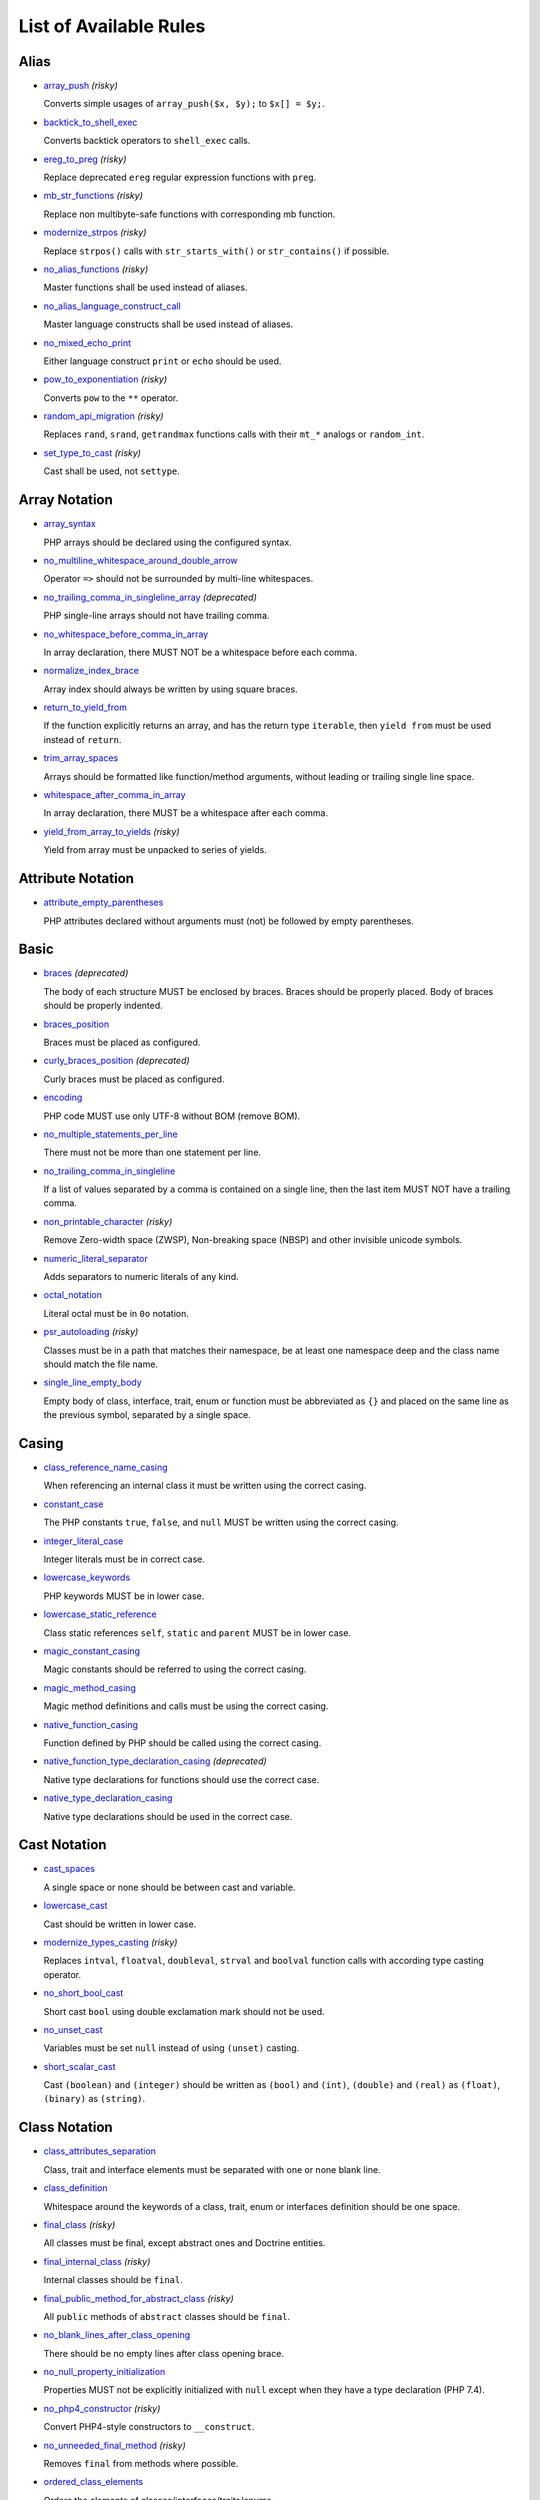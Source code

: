 =======================
List of Available Rules
=======================

Alias
-----

- `array_push <./alias/array_push.rst>`_ *(risky)*

  Converts simple usages of ``array_push($x, $y);`` to ``$x[] = $y;``.
- `backtick_to_shell_exec <./alias/backtick_to_shell_exec.rst>`_

  Converts backtick operators to ``shell_exec`` calls.
- `ereg_to_preg <./alias/ereg_to_preg.rst>`_ *(risky)*

  Replace deprecated ``ereg`` regular expression functions with ``preg``.
- `mb_str_functions <./alias/mb_str_functions.rst>`_ *(risky)*

  Replace non multibyte-safe functions with corresponding mb function.
- `modernize_strpos <./alias/modernize_strpos.rst>`_ *(risky)*

  Replace ``strpos()`` calls with ``str_starts_with()`` or ``str_contains()`` if possible.
- `no_alias_functions <./alias/no_alias_functions.rst>`_ *(risky)*

  Master functions shall be used instead of aliases.
- `no_alias_language_construct_call <./alias/no_alias_language_construct_call.rst>`_

  Master language constructs shall be used instead of aliases.
- `no_mixed_echo_print <./alias/no_mixed_echo_print.rst>`_

  Either language construct ``print`` or ``echo`` should be used.
- `pow_to_exponentiation <./alias/pow_to_exponentiation.rst>`_ *(risky)*

  Converts ``pow`` to the ``**`` operator.
- `random_api_migration <./alias/random_api_migration.rst>`_ *(risky)*

  Replaces ``rand``, ``srand``, ``getrandmax`` functions calls with their ``mt_*`` analogs or ``random_int``.
- `set_type_to_cast <./alias/set_type_to_cast.rst>`_ *(risky)*

  Cast shall be used, not ``settype``.

Array Notation
--------------

- `array_syntax <./array_notation/array_syntax.rst>`_

  PHP arrays should be declared using the configured syntax.
- `no_multiline_whitespace_around_double_arrow <./array_notation/no_multiline_whitespace_around_double_arrow.rst>`_

  Operator ``=>`` should not be surrounded by multi-line whitespaces.
- `no_trailing_comma_in_singleline_array <./array_notation/no_trailing_comma_in_singleline_array.rst>`_ *(deprecated)*

  PHP single-line arrays should not have trailing comma.
- `no_whitespace_before_comma_in_array <./array_notation/no_whitespace_before_comma_in_array.rst>`_

  In array declaration, there MUST NOT be a whitespace before each comma.
- `normalize_index_brace <./array_notation/normalize_index_brace.rst>`_

  Array index should always be written by using square braces.
- `return_to_yield_from <./array_notation/return_to_yield_from.rst>`_

  If the function explicitly returns an array, and has the return type ``iterable``, then ``yield from`` must be used instead of ``return``.
- `trim_array_spaces <./array_notation/trim_array_spaces.rst>`_

  Arrays should be formatted like function/method arguments, without leading or trailing single line space.
- `whitespace_after_comma_in_array <./array_notation/whitespace_after_comma_in_array.rst>`_

  In array declaration, there MUST be a whitespace after each comma.
- `yield_from_array_to_yields <./array_notation/yield_from_array_to_yields.rst>`_ *(risky)*

  Yield from array must be unpacked to series of yields.

Attribute Notation
------------------

- `attribute_empty_parentheses <./attribute_notation/attribute_empty_parentheses.rst>`_

  PHP attributes declared without arguments must (not) be followed by empty parentheses.

Basic
-----

- `braces <./basic/braces.rst>`_ *(deprecated)*

  The body of each structure MUST be enclosed by braces. Braces should be properly placed. Body of braces should be properly indented.
- `braces_position <./basic/braces_position.rst>`_

  Braces must be placed as configured.
- `curly_braces_position <./basic/curly_braces_position.rst>`_ *(deprecated)*

  Curly braces must be placed as configured.
- `encoding <./basic/encoding.rst>`_

  PHP code MUST use only UTF-8 without BOM (remove BOM).
- `no_multiple_statements_per_line <./basic/no_multiple_statements_per_line.rst>`_

  There must not be more than one statement per line.
- `no_trailing_comma_in_singleline <./basic/no_trailing_comma_in_singleline.rst>`_

  If a list of values separated by a comma is contained on a single line, then the last item MUST NOT have a trailing comma.
- `non_printable_character <./basic/non_printable_character.rst>`_ *(risky)*

  Remove Zero-width space (ZWSP), Non-breaking space (NBSP) and other invisible unicode symbols.
- `numeric_literal_separator <./basic/numeric_literal_separator.rst>`_

  Adds separators to numeric literals of any kind.
- `octal_notation <./basic/octal_notation.rst>`_

  Literal octal must be in ``0o`` notation.
- `psr_autoloading <./basic/psr_autoloading.rst>`_ *(risky)*

  Classes must be in a path that matches their namespace, be at least one namespace deep and the class name should match the file name.
- `single_line_empty_body <./basic/single_line_empty_body.rst>`_

  Empty body of class, interface, trait, enum or function must be abbreviated as ``{}`` and placed on the same line as the previous symbol, separated by a single space.

Casing
------

- `class_reference_name_casing <./casing/class_reference_name_casing.rst>`_

  When referencing an internal class it must be written using the correct casing.
- `constant_case <./casing/constant_case.rst>`_

  The PHP constants ``true``, ``false``, and ``null`` MUST be written using the correct casing.
- `integer_literal_case <./casing/integer_literal_case.rst>`_

  Integer literals must be in correct case.
- `lowercase_keywords <./casing/lowercase_keywords.rst>`_

  PHP keywords MUST be in lower case.
- `lowercase_static_reference <./casing/lowercase_static_reference.rst>`_

  Class static references ``self``, ``static`` and ``parent`` MUST be in lower case.
- `magic_constant_casing <./casing/magic_constant_casing.rst>`_

  Magic constants should be referred to using the correct casing.
- `magic_method_casing <./casing/magic_method_casing.rst>`_

  Magic method definitions and calls must be using the correct casing.
- `native_function_casing <./casing/native_function_casing.rst>`_

  Function defined by PHP should be called using the correct casing.
- `native_function_type_declaration_casing <./casing/native_function_type_declaration_casing.rst>`_ *(deprecated)*

  Native type declarations for functions should use the correct case.
- `native_type_declaration_casing <./casing/native_type_declaration_casing.rst>`_

  Native type declarations should be used in the correct case.

Cast Notation
-------------

- `cast_spaces <./cast_notation/cast_spaces.rst>`_

  A single space or none should be between cast and variable.
- `lowercase_cast <./cast_notation/lowercase_cast.rst>`_

  Cast should be written in lower case.
- `modernize_types_casting <./cast_notation/modernize_types_casting.rst>`_ *(risky)*

  Replaces ``intval``, ``floatval``, ``doubleval``, ``strval`` and ``boolval`` function calls with according type casting operator.
- `no_short_bool_cast <./cast_notation/no_short_bool_cast.rst>`_

  Short cast ``bool`` using double exclamation mark should not be used.
- `no_unset_cast <./cast_notation/no_unset_cast.rst>`_

  Variables must be set ``null`` instead of using ``(unset)`` casting.
- `short_scalar_cast <./cast_notation/short_scalar_cast.rst>`_

  Cast ``(boolean)`` and ``(integer)`` should be written as ``(bool)`` and ``(int)``, ``(double)`` and ``(real)`` as ``(float)``, ``(binary)`` as ``(string)``.

Class Notation
--------------

- `class_attributes_separation <./class_notation/class_attributes_separation.rst>`_

  Class, trait and interface elements must be separated with one or none blank line.
- `class_definition <./class_notation/class_definition.rst>`_

  Whitespace around the keywords of a class, trait, enum or interfaces definition should be one space.
- `final_class <./class_notation/final_class.rst>`_ *(risky)*

  All classes must be final, except abstract ones and Doctrine entities.
- `final_internal_class <./class_notation/final_internal_class.rst>`_ *(risky)*

  Internal classes should be ``final``.
- `final_public_method_for_abstract_class <./class_notation/final_public_method_for_abstract_class.rst>`_ *(risky)*

  All ``public`` methods of ``abstract`` classes should be ``final``.
- `no_blank_lines_after_class_opening <./class_notation/no_blank_lines_after_class_opening.rst>`_

  There should be no empty lines after class opening brace.
- `no_null_property_initialization <./class_notation/no_null_property_initialization.rst>`_

  Properties MUST not be explicitly initialized with ``null`` except when they have a type declaration (PHP 7.4).
- `no_php4_constructor <./class_notation/no_php4_constructor.rst>`_ *(risky)*

  Convert PHP4-style constructors to ``__construct``.
- `no_unneeded_final_method <./class_notation/no_unneeded_final_method.rst>`_ *(risky)*

  Removes ``final`` from methods where possible.
- `ordered_class_elements <./class_notation/ordered_class_elements.rst>`_

  Orders the elements of classes/interfaces/traits/enums.
- `ordered_interfaces <./class_notation/ordered_interfaces.rst>`_

  Orders the interfaces in an ``implements`` or ``interface extends`` clause.
- `ordered_traits <./class_notation/ordered_traits.rst>`_ *(risky)*

  Trait ``use`` statements must be sorted alphabetically.
- `ordered_types <./class_notation/ordered_types.rst>`_

  Sort union types and intersection types using configured order.
- `phpdoc_readonly_class_comment_to_keyword <./class_notation/phpdoc_readonly_class_comment_to_keyword.rst>`_ *(risky)*

  Converts readonly comment on classes to the readonly keyword.
- `protected_to_private <./class_notation/protected_to_private.rst>`_

  Converts ``protected`` variables and methods to ``private`` where possible.
- `self_accessor <./class_notation/self_accessor.rst>`_ *(risky)*

  Inside class or interface element ``self`` should be preferred to the class name itself.
- `self_static_accessor <./class_notation/self_static_accessor.rst>`_

  Inside an enum or ``final``/anonymous class, ``self`` should be preferred over ``static``.
- `single_class_element_per_statement <./class_notation/single_class_element_per_statement.rst>`_

  There MUST NOT be more than one property or constant declared per statement.
- `single_trait_insert_per_statement <./class_notation/single_trait_insert_per_statement.rst>`_

  Each trait ``use`` must be done as single statement.
- `visibility_required <./class_notation/visibility_required.rst>`_

  Visibility MUST be declared on all properties and methods; ``abstract`` and ``final`` MUST be declared before the visibility; ``static`` MUST be declared after the visibility.

Class Usage
-----------

- `date_time_immutable <./class_usage/date_time_immutable.rst>`_ *(risky)*

  Class ``DateTimeImmutable`` should be used instead of ``DateTime``.

Comment
-------

- `comment_to_phpdoc <./comment/comment_to_phpdoc.rst>`_ *(risky)*

  Comments with annotation should be docblock when used on structural elements.
- `header_comment <./comment/header_comment.rst>`_

  Add, replace or remove header comment.
- `multiline_comment_opening_closing <./comment/multiline_comment_opening_closing.rst>`_

  DocBlocks must start with two asterisks, multiline comments must start with a single asterisk, after the opening slash. Both must end with a single asterisk before the closing slash.
- `no_empty_comment <./comment/no_empty_comment.rst>`_

  There should not be any empty comments.
- `no_trailing_whitespace_in_comment <./comment/no_trailing_whitespace_in_comment.rst>`_

  There MUST be no trailing spaces inside comment or PHPDoc.
- `single_line_comment_spacing <./comment/single_line_comment_spacing.rst>`_

  Single-line comments must have proper spacing.
- `single_line_comment_style <./comment/single_line_comment_style.rst>`_

  Single-line comments and multi-line comments with only one line of actual content should use the ``//`` syntax.

Constant Notation
-----------------

- `native_constant_invocation <./constant_notation/native_constant_invocation.rst>`_ *(risky)*

  Add leading ``\`` before constant invocation of internal constant to speed up resolving. Constant name match is case-sensitive, except for ``null``, ``false`` and ``true``.

Control Structure
-----------------

- `control_structure_braces <./control_structure/control_structure_braces.rst>`_

  The body of each control structure MUST be enclosed within braces.
- `control_structure_continuation_position <./control_structure/control_structure_continuation_position.rst>`_

  Control structure continuation keyword must be on the configured line.
- `elseif <./control_structure/elseif.rst>`_

  The keyword ``elseif`` should be used instead of ``else if`` so that all control keywords look like single words.
- `empty_loop_body <./control_structure/empty_loop_body.rst>`_

  Empty loop-body must be in configured style.
- `empty_loop_condition <./control_structure/empty_loop_condition.rst>`_

  Empty loop-condition must be in configured style.
- `include <./control_structure/include.rst>`_

  Include/Require and file path should be divided with a single space. File path should not be placed within parentheses.
- `no_alternative_syntax <./control_structure/no_alternative_syntax.rst>`_

  Replace control structure alternative syntax to use braces.
- `no_break_comment <./control_structure/no_break_comment.rst>`_

  There must be a comment when fall-through is intentional in a non-empty case body.
- `no_superfluous_elseif <./control_structure/no_superfluous_elseif.rst>`_

  Replaces superfluous ``elseif`` with ``if``.
- `no_trailing_comma_in_list_call <./control_structure/no_trailing_comma_in_list_call.rst>`_ *(deprecated)*

  Remove trailing commas in list function calls.
- `no_unneeded_braces <./control_structure/no_unneeded_braces.rst>`_

  Removes unneeded braces that are superfluous and aren't part of a control structure's body.
- `no_unneeded_control_parentheses <./control_structure/no_unneeded_control_parentheses.rst>`_

  Removes unneeded parentheses around control statements.
- `no_unneeded_curly_braces <./control_structure/no_unneeded_curly_braces.rst>`_ *(deprecated)*

  Removes unneeded curly braces that are superfluous and aren't part of a control structure's body.
- `no_useless_else <./control_structure/no_useless_else.rst>`_

  There should not be useless ``else`` cases.
- `simplified_if_return <./control_structure/simplified_if_return.rst>`_

  Simplify ``if`` control structures that return the boolean result of their condition.
- `switch_case_semicolon_to_colon <./control_structure/switch_case_semicolon_to_colon.rst>`_

  A case should be followed by a colon and not a semicolon.
- `switch_case_space <./control_structure/switch_case_space.rst>`_

  Removes extra spaces between colon and case value.
- `switch_continue_to_break <./control_structure/switch_continue_to_break.rst>`_

  Switch case must not be ended with ``continue`` but with ``break``.
- `trailing_comma_in_multiline <./control_structure/trailing_comma_in_multiline.rst>`_

  Multi-line arrays, arguments list, parameters list and ``match`` expressions must have a trailing comma.
- `yoda_style <./control_structure/yoda_style.rst>`_

  Write conditions in Yoda style (``true``), non-Yoda style (``['equal' => false, 'identical' => false, 'less_and_greater' => false]``) or ignore those conditions (``null``) based on configuration.

Doctrine Annotation
-------------------

- `doctrine_annotation_array_assignment <./doctrine_annotation/doctrine_annotation_array_assignment.rst>`_

  Doctrine annotations must use configured operator for assignment in arrays.
- `doctrine_annotation_braces <./doctrine_annotation/doctrine_annotation_braces.rst>`_

  Doctrine annotations without arguments must use the configured syntax.
- `doctrine_annotation_indentation <./doctrine_annotation/doctrine_annotation_indentation.rst>`_

  Doctrine annotations must be indented with four spaces.
- `doctrine_annotation_spaces <./doctrine_annotation/doctrine_annotation_spaces.rst>`_

  Fixes spaces in Doctrine annotations.

Function Notation
-----------------

- `combine_nested_dirname <./function_notation/combine_nested_dirname.rst>`_ *(risky)*

  Replace multiple nested calls of ``dirname`` by only one call with second ``$level`` parameter. Requires PHP >= 7.0.
- `date_time_create_from_format_call <./function_notation/date_time_create_from_format_call.rst>`_ *(risky)*

  The first argument of ``DateTime::createFromFormat`` method must start with ``!``.
- `fopen_flag_order <./function_notation/fopen_flag_order.rst>`_ *(risky)*

  Order the flags in ``fopen`` calls, ``b`` and ``t`` must be last.
- `fopen_flags <./function_notation/fopen_flags.rst>`_ *(risky)*

  The flags in ``fopen`` calls must omit ``t``, and ``b`` must be omitted or included consistently.
- `function_declaration <./function_notation/function_declaration.rst>`_

  Spaces should be properly placed in a function declaration.
- `function_typehint_space <./function_notation/function_typehint_space.rst>`_ *(deprecated)*

  Ensure single space between function's argument and its typehint.
- `implode_call <./function_notation/implode_call.rst>`_ *(risky)*

  Function ``implode`` must be called with 2 arguments in the documented order.
- `lambda_not_used_import <./function_notation/lambda_not_used_import.rst>`_

  Lambda must not import variables it doesn't use.
- `method_argument_space <./function_notation/method_argument_space.rst>`_

  In method arguments and method call, there MUST NOT be a space before each comma and there MUST be one space after each comma. Argument lists MAY be split across multiple lines, where each subsequent line is indented once. When doing so, the first item in the list MUST be on the next line, and there MUST be only one argument per line.
- `native_function_invocation <./function_notation/native_function_invocation.rst>`_ *(risky)*

  Add leading ``\`` before function invocation to speed up resolving.
- `no_spaces_after_function_name <./function_notation/no_spaces_after_function_name.rst>`_

  When making a method or function call, there MUST NOT be a space between the method or function name and the opening parenthesis.
- `no_trailing_comma_in_singleline_function_call <./function_notation/no_trailing_comma_in_singleline_function_call.rst>`_ *(deprecated)*

  When making a method or function call on a single line there MUST NOT be a trailing comma after the last argument.
- `no_unreachable_default_argument_value <./function_notation/no_unreachable_default_argument_value.rst>`_ *(risky)*

  In function arguments there must not be arguments with default values before non-default ones.
- `no_useless_sprintf <./function_notation/no_useless_sprintf.rst>`_ *(risky)*

  There must be no ``sprintf`` calls with only the first argument.
- `nullable_type_declaration_for_default_null_value <./function_notation/nullable_type_declaration_for_default_null_value.rst>`_

  Adds or removes ``?`` before single type declarations or ``|null`` at the end of union types when parameters have a default ``null`` value.
- `phpdoc_to_param_type <./function_notation/phpdoc_to_param_type.rst>`_ *(experimental, risky)*

  Takes ``@param`` annotations of non-mixed types and adjusts accordingly the function signature. Requires PHP >= 7.0.
- `phpdoc_to_property_type <./function_notation/phpdoc_to_property_type.rst>`_ *(experimental, risky)*

  Takes ``@var`` annotation of non-mixed types and adjusts accordingly the property signature. Requires PHP >= 7.4.
- `phpdoc_to_return_type <./function_notation/phpdoc_to_return_type.rst>`_ *(experimental, risky)*

  Takes ``@return`` annotation of non-mixed types and adjusts accordingly the function signature.
- `regular_callable_call <./function_notation/regular_callable_call.rst>`_ *(risky)*

  Callables must be called without using ``call_user_func*`` when possible.
- `return_type_declaration <./function_notation/return_type_declaration.rst>`_

  Adjust spacing around colon in return type declarations and backed enum types.
- `single_line_throw <./function_notation/single_line_throw.rst>`_

  Throwing exception must be done in single line.
- `static_lambda <./function_notation/static_lambda.rst>`_ *(risky)*

  Lambdas not (indirectly) referencing ``$this`` must be declared ``static``.
- `use_arrow_functions <./function_notation/use_arrow_functions.rst>`_ *(risky)*

  Anonymous functions with one-liner return statement must use arrow functions.
- `void_return <./function_notation/void_return.rst>`_ *(risky)*

  Add ``void`` return type to functions with missing or empty return statements, but priority is given to ``@return`` annotations. Requires PHP >= 7.1.

Import
------

- `fully_qualified_strict_types <./import/fully_qualified_strict_types.rst>`_

  Removes the leading part of fully qualified symbol references if a given symbol is imported or belongs to the current namespace.
- `global_namespace_import <./import/global_namespace_import.rst>`_

  Imports or fully qualifies global classes/functions/constants.
- `group_import <./import/group_import.rst>`_

  There MUST be group use for the same namespaces.
- `no_leading_import_slash <./import/no_leading_import_slash.rst>`_

  Remove leading slashes in ``use`` clauses.
- `no_unneeded_import_alias <./import/no_unneeded_import_alias.rst>`_

  Imports should not be aliased as the same name.
- `no_unused_imports <./import/no_unused_imports.rst>`_

  Unused ``use`` statements must be removed.
- `ordered_imports <./import/ordered_imports.rst>`_

  Ordering ``use`` statements.
- `single_import_per_statement <./import/single_import_per_statement.rst>`_

  There MUST be one use keyword per declaration.
- `single_line_after_imports <./import/single_line_after_imports.rst>`_

  Each namespace use MUST go on its own line and there MUST be one blank line after the use statements block.

Language Construct
------------------

- `class_keyword <./language_construct/class_keyword.rst>`_ *(experimental, risky)*

  Converts FQCN strings to ``*::class`` keywords.
- `class_keyword_remove <./language_construct/class_keyword_remove.rst>`_ *(deprecated)*

  Converts ``::class`` keywords to FQCN strings.
- `combine_consecutive_issets <./language_construct/combine_consecutive_issets.rst>`_

  Using ``isset($var) &&`` multiple times should be done in one call.
- `combine_consecutive_unsets <./language_construct/combine_consecutive_unsets.rst>`_

  Calling ``unset`` on multiple items should be done in one call.
- `declare_equal_normalize <./language_construct/declare_equal_normalize.rst>`_

  Equal sign in declare statement should be surrounded by spaces or not following configuration.
- `declare_parentheses <./language_construct/declare_parentheses.rst>`_

  There must not be spaces around ``declare`` statement parentheses.
- `dir_constant <./language_construct/dir_constant.rst>`_ *(risky)*

  Replaces ``dirname(__FILE__)`` expression with equivalent ``__DIR__`` constant.
- `error_suppression <./language_construct/error_suppression.rst>`_ *(risky)*

  Error control operator should be added to deprecation notices and/or removed from other cases.
- `explicit_indirect_variable <./language_construct/explicit_indirect_variable.rst>`_

  Add curly braces to indirect variables to make them clear to understand. Requires PHP >= 7.0.
- `function_to_constant <./language_construct/function_to_constant.rst>`_ *(risky)*

  Replace core functions calls returning constants with the constants.
- `get_class_to_class_keyword <./language_construct/get_class_to_class_keyword.rst>`_ *(risky)*

  Replace ``get_class`` calls on object variables with class keyword syntax.
- `is_null <./language_construct/is_null.rst>`_ *(risky)*

  Replaces ``is_null($var)`` expression with ``null === $var``.
- `no_unset_on_property <./language_construct/no_unset_on_property.rst>`_ *(risky)*

  Properties should be set to ``null`` instead of using ``unset``.
- `nullable_type_declaration <./language_construct/nullable_type_declaration.rst>`_

  Nullable single type declaration should be standardised using configured syntax.
- `single_space_after_construct <./language_construct/single_space_after_construct.rst>`_ *(deprecated)*

  Ensures a single space after language constructs.
- `single_space_around_construct <./language_construct/single_space_around_construct.rst>`_

  Ensures a single space after language constructs.

List Notation
-------------

- `list_syntax <./list_notation/list_syntax.rst>`_

  List (``array`` destructuring) assignment should be declared using the configured syntax. Requires PHP >= 7.1.

Namespace Notation
------------------

- `blank_line_after_namespace <./namespace_notation/blank_line_after_namespace.rst>`_

  There MUST be one blank line after the namespace declaration.
- `blank_lines_before_namespace <./namespace_notation/blank_lines_before_namespace.rst>`_

  Controls blank lines before a namespace declaration.
- `clean_namespace <./namespace_notation/clean_namespace.rst>`_

  Namespace must not contain spacing, comments or PHPDoc.
- `no_blank_lines_before_namespace <./namespace_notation/no_blank_lines_before_namespace.rst>`_ *(deprecated)*

  There should be no blank lines before a namespace declaration.
- `no_leading_namespace_whitespace <./namespace_notation/no_leading_namespace_whitespace.rst>`_

  The namespace declaration line shouldn't contain leading whitespace.
- `single_blank_line_before_namespace <./namespace_notation/single_blank_line_before_namespace.rst>`_ *(deprecated)*

  There should be exactly one blank line before a namespace declaration.

Naming
------

- `no_homoglyph_names <./naming/no_homoglyph_names.rst>`_ *(risky)*

  Replace accidental usage of homoglyphs (non ascii characters) in names.

Operator
--------

- `assign_null_coalescing_to_coalesce_equal <./operator/assign_null_coalescing_to_coalesce_equal.rst>`_

  Use the null coalescing assignment operator ``??=`` where possible.
- `binary_operator_spaces <./operator/binary_operator_spaces.rst>`_

  Binary operators should be surrounded by space as configured.
- `concat_space <./operator/concat_space.rst>`_

  Concatenation should be spaced according to configuration.
- `increment_style <./operator/increment_style.rst>`_

  Pre- or post-increment and decrement operators should be used if possible.
- `logical_operators <./operator/logical_operators.rst>`_ *(risky)*

  Use ``&&`` and ``||`` logical operators instead of ``and`` and ``or``.
- `long_to_shorthand_operator <./operator/long_to_shorthand_operator.rst>`_ *(risky)*

  Shorthand notation for operators should be used if possible.
- `new_with_braces <./operator/new_with_braces.rst>`_ *(deprecated)*

  All instances created with ``new`` keyword must (not) be followed by braces.
- `new_with_parentheses <./operator/new_with_parentheses.rst>`_

  All instances created with ``new`` keyword must (not) be followed by parentheses.
- `no_space_around_double_colon <./operator/no_space_around_double_colon.rst>`_

  There must be no space around double colons (also called Scope Resolution Operator or Paamayim Nekudotayim).
- `no_useless_concat_operator <./operator/no_useless_concat_operator.rst>`_

  There should not be useless concat operations.
- `no_useless_nullsafe_operator <./operator/no_useless_nullsafe_operator.rst>`_

  There should not be useless Null-safe operator ``?->`` used.
- `not_operator_with_space <./operator/not_operator_with_space.rst>`_

  Logical NOT operators (``!``) should have leading and trailing whitespaces.
- `not_operator_with_successor_space <./operator/not_operator_with_successor_space.rst>`_

  Logical NOT operators (``!``) should have one trailing whitespace.
- `object_operator_without_whitespace <./operator/object_operator_without_whitespace.rst>`_

  There should not be space before or after object operators ``->`` and ``?->``.
- `operator_linebreak <./operator/operator_linebreak.rst>`_

  Operators - when multiline - must always be at the beginning or at the end of the line.
- `standardize_increment <./operator/standardize_increment.rst>`_

  Increment and decrement operators should be used if possible.
- `standardize_not_equals <./operator/standardize_not_equals.rst>`_

  Replace all ``<>`` with ``!=``.
- `ternary_operator_spaces <./operator/ternary_operator_spaces.rst>`_

  Standardize spaces around ternary operator.
- `ternary_to_elvis_operator <./operator/ternary_to_elvis_operator.rst>`_ *(risky)*

  Use the Elvis operator ``?:`` where possible.
- `ternary_to_null_coalescing <./operator/ternary_to_null_coalescing.rst>`_

  Use ``null`` coalescing operator ``??`` where possible. Requires PHP >= 7.0.
- `unary_operator_spaces <./operator/unary_operator_spaces.rst>`_

  Unary operators should be placed adjacent to their operands.

PHP Tag
-------

- `blank_line_after_opening_tag <./php_tag/blank_line_after_opening_tag.rst>`_

  Ensure there is no code on the same line as the PHP open tag and it is followed by a blank line.
- `echo_tag_syntax <./php_tag/echo_tag_syntax.rst>`_

  Replaces short-echo ``<?=`` with long format ``<?php echo``/``<?php print`` syntax, or vice-versa.
- `full_opening_tag <./php_tag/full_opening_tag.rst>`_

  PHP code must use the long ``<?php`` tags or short-echo ``<?=`` tags and not other tag variations.
- `linebreak_after_opening_tag <./php_tag/linebreak_after_opening_tag.rst>`_

  Ensure there is no code on the same line as the PHP open tag.
- `no_closing_tag <./php_tag/no_closing_tag.rst>`_

  The closing ``?>`` tag MUST be omitted from files containing only PHP.

PHPUnit
-------

- `php_unit_attributes <./php_unit/php_unit_attributes.rst>`_

  PHPUnit attributes must be used over their respective PHPDoc-based annotations.
- `php_unit_construct <./php_unit/php_unit_construct.rst>`_ *(risky)*

  PHPUnit assertion method calls like ``->assertSame(true, $foo)`` should be written with dedicated method like ``->assertTrue($foo)``.
- `php_unit_data_provider_name <./php_unit/php_unit_data_provider_name.rst>`_ *(risky)*

  Data provider names must match the name of the test.
- `php_unit_data_provider_return_type <./php_unit/php_unit_data_provider_return_type.rst>`_ *(risky)*

  The return type of PHPUnit data provider must be ``iterable``.
- `php_unit_data_provider_static <./php_unit/php_unit_data_provider_static.rst>`_ *(risky)*

  Data providers must be static.
- `php_unit_dedicate_assert <./php_unit/php_unit_dedicate_assert.rst>`_ *(risky)*

  PHPUnit assertions like ``assertInternalType``, ``assertFileExists``, should be used over ``assertTrue``.
- `php_unit_dedicate_assert_internal_type <./php_unit/php_unit_dedicate_assert_internal_type.rst>`_ *(risky)*

  PHPUnit assertions like ``assertIsArray`` should be used over ``assertInternalType``.
- `php_unit_expectation <./php_unit/php_unit_expectation.rst>`_ *(risky)*

  Usages of ``->setExpectedException*`` methods MUST be replaced by ``->expectException*`` methods.
- `php_unit_fqcn_annotation <./php_unit/php_unit_fqcn_annotation.rst>`_

  PHPUnit annotations should be a FQCNs including a root namespace.
- `php_unit_internal_class <./php_unit/php_unit_internal_class.rst>`_

  All PHPUnit test classes should be marked as internal.
- `php_unit_method_casing <./php_unit/php_unit_method_casing.rst>`_

  Enforce camel (or snake) case for PHPUnit test methods, following configuration.
- `php_unit_mock <./php_unit/php_unit_mock.rst>`_ *(risky)*

  Usages of ``->getMock`` and ``->getMockWithoutInvokingTheOriginalConstructor`` methods MUST be replaced by ``->createMock`` or ``->createPartialMock`` methods.
- `php_unit_mock_short_will_return <./php_unit/php_unit_mock_short_will_return.rst>`_ *(risky)*

  Usage of PHPUnit's mock e.g. ``->will($this->returnValue(..))`` must be replaced by its shorter equivalent such as ``->willReturn(...)``.
- `php_unit_namespaced <./php_unit/php_unit_namespaced.rst>`_ *(risky)*

  PHPUnit classes MUST be used in namespaced version, e.g. ``\PHPUnit\Framework\TestCase`` instead of ``\PHPUnit_Framework_TestCase``.
- `php_unit_no_expectation_annotation <./php_unit/php_unit_no_expectation_annotation.rst>`_ *(risky)*

  Usages of ``@expectedException*`` annotations MUST be replaced by ``->setExpectedException*`` methods.
- `php_unit_set_up_tear_down_visibility <./php_unit/php_unit_set_up_tear_down_visibility.rst>`_ *(risky)*

  Changes the visibility of the ``setUp()`` and ``tearDown()`` functions of PHPUnit to ``protected``, to match the PHPUnit TestCase.
- `php_unit_size_class <./php_unit/php_unit_size_class.rst>`_

  All PHPUnit test cases should have ``@small``, ``@medium`` or ``@large`` annotation to enable run time limits.
- `php_unit_strict <./php_unit/php_unit_strict.rst>`_ *(risky)*

  PHPUnit methods like ``assertSame`` should be used instead of ``assertEquals``.
- `php_unit_test_annotation <./php_unit/php_unit_test_annotation.rst>`_ *(risky)*

  Adds or removes @test annotations from tests, following configuration.
- `php_unit_test_case_static_method_calls <./php_unit/php_unit_test_case_static_method_calls.rst>`_ *(risky)*

  Calls to ``PHPUnit\Framework\TestCase`` static methods must all be of the same type, either ``$this->``, ``self::`` or ``static::``.
- `php_unit_test_class_requires_covers <./php_unit/php_unit_test_class_requires_covers.rst>`_

  Adds a default ``@coversNothing`` annotation to PHPUnit test classes that have no ``@covers*`` annotation.

PHPDoc
------

- `align_multiline_comment <./phpdoc/align_multiline_comment.rst>`_

  Each line of multi-line DocComments must have an asterisk [PSR-5] and must be aligned with the first one.
- `general_phpdoc_annotation_remove <./phpdoc/general_phpdoc_annotation_remove.rst>`_

  Configured annotations should be omitted from PHPDoc.
- `general_phpdoc_tag_rename <./phpdoc/general_phpdoc_tag_rename.rst>`_

  Renames PHPDoc tags.
- `no_blank_lines_after_phpdoc <./phpdoc/no_blank_lines_after_phpdoc.rst>`_

  There should not be blank lines between docblock and the documented element.
- `no_empty_phpdoc <./phpdoc/no_empty_phpdoc.rst>`_

  There should not be empty PHPDoc blocks.
- `no_superfluous_phpdoc_tags <./phpdoc/no_superfluous_phpdoc_tags.rst>`_

  Removes ``@param``, ``@return`` and ``@var`` tags that don't provide any useful information.
- `phpdoc_add_missing_param_annotation <./phpdoc/phpdoc_add_missing_param_annotation.rst>`_

  PHPDoc should contain ``@param`` for all params.
- `phpdoc_align <./phpdoc/phpdoc_align.rst>`_

  All items of the given PHPDoc tags must be either left-aligned or (by default) aligned vertically.
- `phpdoc_annotation_without_dot <./phpdoc/phpdoc_annotation_without_dot.rst>`_

  PHPDoc annotation descriptions should not be a sentence.
- `phpdoc_array_type <./phpdoc/phpdoc_array_type.rst>`_ *(risky)*

  PHPDoc ``array<T>`` type must be used instead of ``T[]``.
- `phpdoc_indent <./phpdoc/phpdoc_indent.rst>`_

  Docblocks should have the same indentation as the documented subject.
- `phpdoc_inline_tag_normalizer <./phpdoc/phpdoc_inline_tag_normalizer.rst>`_

  Fixes PHPDoc inline tags.
- `phpdoc_line_span <./phpdoc/phpdoc_line_span.rst>`_

  Changes doc blocks from single to multi line, or reversed. Works for class constants, properties and methods only.
- `phpdoc_list_type <./phpdoc/phpdoc_list_type.rst>`_ *(risky)*

  PHPDoc ``list`` type must be used instead of ``array`` without a key.
- `phpdoc_no_access <./phpdoc/phpdoc_no_access.rst>`_

  ``@access`` annotations should be omitted from PHPDoc.
- `phpdoc_no_alias_tag <./phpdoc/phpdoc_no_alias_tag.rst>`_

  No alias PHPDoc tags should be used.
- `phpdoc_no_empty_return <./phpdoc/phpdoc_no_empty_return.rst>`_

  ``@return void`` and ``@return null`` annotations should be omitted from PHPDoc.
- `phpdoc_no_package <./phpdoc/phpdoc_no_package.rst>`_

  ``@package`` and ``@subpackage`` annotations should be omitted from PHPDoc.
- `phpdoc_no_useless_inheritdoc <./phpdoc/phpdoc_no_useless_inheritdoc.rst>`_

  Classy that does not inherit must not have ``@inheritdoc`` tags.
- `phpdoc_order_by_value <./phpdoc/phpdoc_order_by_value.rst>`_

  Order PHPDoc tags by value.
- `phpdoc_order <./phpdoc/phpdoc_order.rst>`_

  Annotations in PHPDoc should be ordered in defined sequence.
- `phpdoc_param_order <./phpdoc/phpdoc_param_order.rst>`_

  Orders all ``@param`` annotations in DocBlocks according to method signature.
- `phpdoc_return_self_reference <./phpdoc/phpdoc_return_self_reference.rst>`_

  The type of ``@return`` annotations of methods returning a reference to itself must the configured one.
- `phpdoc_scalar <./phpdoc/phpdoc_scalar.rst>`_

  Scalar types should always be written in the same form. ``int`` not ``integer``, ``bool`` not ``boolean``, ``float`` not ``real`` or ``double``.
- `phpdoc_separation <./phpdoc/phpdoc_separation.rst>`_

  Annotations in PHPDoc should be grouped together so that annotations of the same type immediately follow each other. Annotations of a different type are separated by a single blank line.
- `phpdoc_single_line_var_spacing <./phpdoc/phpdoc_single_line_var_spacing.rst>`_

  Single line ``@var`` PHPDoc should have proper spacing.
- `phpdoc_summary <./phpdoc/phpdoc_summary.rst>`_

  PHPDoc summary should end in either a full stop, exclamation mark, or question mark.
- `phpdoc_tag_casing <./phpdoc/phpdoc_tag_casing.rst>`_

  Fixes casing of PHPDoc tags.
- `phpdoc_tag_type <./phpdoc/phpdoc_tag_type.rst>`_

  Forces PHPDoc tags to be either regular annotations or inline.
- `phpdoc_to_comment <./phpdoc/phpdoc_to_comment.rst>`_

  Docblocks should only be used on structural elements.
- `phpdoc_trim_consecutive_blank_line_separation <./phpdoc/phpdoc_trim_consecutive_blank_line_separation.rst>`_

  Removes extra blank lines after summary and after description in PHPDoc.
- `phpdoc_trim <./phpdoc/phpdoc_trim.rst>`_

  PHPDoc should start and end with content, excluding the very first and last line of the docblocks.
- `phpdoc_types <./phpdoc/phpdoc_types.rst>`_

  The correct case must be used for standard PHP types in PHPDoc.
- `phpdoc_types_order <./phpdoc/phpdoc_types_order.rst>`_

  Sorts PHPDoc types.
- `phpdoc_var_annotation_correct_order <./phpdoc/phpdoc_var_annotation_correct_order.rst>`_

  ``@var`` and ``@type`` annotations must have type and name in the correct order.
- `phpdoc_var_without_name <./phpdoc/phpdoc_var_without_name.rst>`_

  ``@var`` and ``@type`` annotations of classy properties should not contain the name.

Return Notation
---------------

- `no_useless_return <./return_notation/no_useless_return.rst>`_

  There should not be an empty ``return`` statement at the end of a function.
- `return_assignment <./return_notation/return_assignment.rst>`_

  Local, dynamic and directly referenced variables should not be assigned and directly returned by a function or method.
- `simplified_null_return <./return_notation/simplified_null_return.rst>`_

  A return statement wishing to return ``void`` should not return ``null``.

Semicolon
---------

- `multiline_whitespace_before_semicolons <./semicolon/multiline_whitespace_before_semicolons.rst>`_

  Forbid multi-line whitespace before the closing semicolon or move the semicolon to the new line for chained calls.
- `no_empty_statement <./semicolon/no_empty_statement.rst>`_

  Remove useless (semicolon) statements.
- `no_singleline_whitespace_before_semicolons <./semicolon/no_singleline_whitespace_before_semicolons.rst>`_

  Single-line whitespace before closing semicolon are prohibited.
- `semicolon_after_instruction <./semicolon/semicolon_after_instruction.rst>`_

  Instructions must be terminated with a semicolon.
- `space_after_semicolon <./semicolon/space_after_semicolon.rst>`_

  Fix whitespace after a semicolon.

Strict
------

- `declare_strict_types <./strict/declare_strict_types.rst>`_ *(risky)*

  Force strict types declaration in all files. Requires PHP >= 7.0.
- `strict_comparison <./strict/strict_comparison.rst>`_ *(risky)*

  Comparisons should be strict.
- `strict_param <./strict/strict_param.rst>`_ *(risky)*

  Functions should be used with ``$strict`` param set to ``true``.

String Notation
---------------

- `escape_implicit_backslashes <./string_notation/escape_implicit_backslashes.rst>`_ *(deprecated)*

  Escape implicit backslashes in strings and heredocs to ease the understanding of which are special chars interpreted by PHP and which not.
- `explicit_string_variable <./string_notation/explicit_string_variable.rst>`_

  Converts implicit variables into explicit ones in double-quoted strings or heredoc syntax.
- `heredoc_closing_marker <./string_notation/heredoc_closing_marker.rst>`_

  Unify ``heredoc`` or ``nowdoc`` closing marker.
- `heredoc_to_nowdoc <./string_notation/heredoc_to_nowdoc.rst>`_

  Convert ``heredoc`` to ``nowdoc`` where possible.
- `multiline_string_to_heredoc <./string_notation/multiline_string_to_heredoc.rst>`_

  Convert multiline string to ``heredoc`` or ``nowdoc``.
- `no_binary_string <./string_notation/no_binary_string.rst>`_

  There should not be a binary flag before strings.
- `no_trailing_whitespace_in_string <./string_notation/no_trailing_whitespace_in_string.rst>`_ *(risky)*

  There must be no trailing whitespace in strings.
- `simple_to_complex_string_variable <./string_notation/simple_to_complex_string_variable.rst>`_

  Converts explicit variables in double-quoted strings and heredoc syntax from simple to complex format (``${`` to ``{$``).
- `single_quote <./string_notation/single_quote.rst>`_

  Convert double quotes to single quotes for simple strings.
- `string_implicit_backslashes <./string_notation/string_implicit_backslashes.rst>`_

  Handles implicit backslashes in strings and heredocs. Depending on the chosen strategy, it can escape implicit backslashes to ease the understanding of which are special chars interpreted by PHP and which not (``escape``), or it can remove these additional backslashes if you find them superfluous (``unescape``). You can also leave them as-is using ``ignore`` strategy.
- `string_length_to_empty <./string_notation/string_length_to_empty.rst>`_ *(risky)*

  String tests for empty must be done against ``''``, not with ``strlen``.
- `string_line_ending <./string_notation/string_line_ending.rst>`_ *(risky)*

  All multi-line strings must use correct line ending.

Whitespace
----------

- `array_indentation <./whitespace/array_indentation.rst>`_

  Each element of an array must be indented exactly once.
- `blank_line_before_statement <./whitespace/blank_line_before_statement.rst>`_

  An empty line feed must precede any configured statement.
- `blank_line_between_import_groups <./whitespace/blank_line_between_import_groups.rst>`_

  Putting blank lines between ``use`` statement groups.
- `compact_nullable_type_declaration <./whitespace/compact_nullable_type_declaration.rst>`_

  Remove extra spaces in a nullable type declaration.
- `compact_nullable_typehint <./whitespace/compact_nullable_typehint.rst>`_ *(deprecated)*

  Remove extra spaces in a nullable typehint.
- `heredoc_indentation <./whitespace/heredoc_indentation.rst>`_

  Heredoc/nowdoc content must be properly indented.
- `indentation_type <./whitespace/indentation_type.rst>`_

  Code MUST use configured indentation type.
- `line_ending <./whitespace/line_ending.rst>`_

  All PHP files must use same line ending.
- `method_chaining_indentation <./whitespace/method_chaining_indentation.rst>`_

  Method chaining MUST be properly indented. Method chaining with different levels of indentation is not supported.
- `no_extra_blank_lines <./whitespace/no_extra_blank_lines.rst>`_

  Removes extra blank lines and/or blank lines following configuration.
- `no_spaces_around_offset <./whitespace/no_spaces_around_offset.rst>`_

  There MUST NOT be spaces around offset braces.
- `no_spaces_inside_parenthesis <./whitespace/no_spaces_inside_parenthesis.rst>`_ *(deprecated)*

  There MUST NOT be a space after the opening parenthesis. There MUST NOT be a space before the closing parenthesis.
- `no_trailing_whitespace <./whitespace/no_trailing_whitespace.rst>`_

  Remove trailing whitespace at the end of non-blank lines.
- `no_whitespace_in_blank_line <./whitespace/no_whitespace_in_blank_line.rst>`_

  Remove trailing whitespace at the end of blank lines.
- `single_blank_line_at_eof <./whitespace/single_blank_line_at_eof.rst>`_

  A PHP file without end tag must always end with a single empty line feed.
- `spaces_inside_parentheses <./whitespace/spaces_inside_parentheses.rst>`_

  Parentheses must be declared using the configured whitespace.
- `statement_indentation <./whitespace/statement_indentation.rst>`_

  Each statement must be indented.
- `type_declaration_spaces <./whitespace/type_declaration_spaces.rst>`_

  Ensure single space between a variable and its type declaration in function arguments and properties.
- `types_spaces <./whitespace/types_spaces.rst>`_

  A single space or none should be around union type and intersection type operators.
